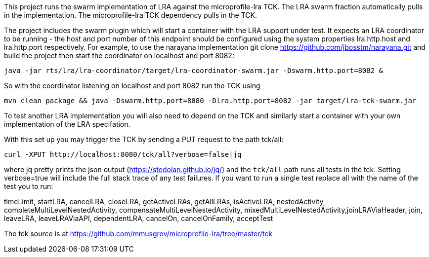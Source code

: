This project runs the swarm implementation of LRA against the microprofile-lra TCK.
The LRA swarm fraction automatically pulls in the implementation.
The microprofile-lra TCK dependency pulls in the TCK.

The project includes the swarm plugin which will start a container with the LRA support under test. It expects an LRA coordinator to be running - the host and port number of this endpoint should be configured using the system properties lra.http.host and lra.http.port respectively. For example,
to use the narayana implementation git clone https://github.com/jbosstm/narayana.git and build the project then start the coordinator on localhost and port 8082:

  java -jar rts/lra/lra-coordinator/target/lra-coordinator-swarm.jar -Dswarm.http.port=8082 &

So with the coordinator listening on localhost and port 8082 run the TCK using

  mvn clean package && java -Dswarm.http.port=8080 -Dlra.http.port=8082 -jar target/lra-tck-swarm.jar

To test another LRA implementation you will also need to depend on the TCK and similarly start a container with your own implementation of the LRA specifation. 

With this set up you may trigger the TCK by sending a PUT request to the path tck/all:

  curl -XPUT http://localhost:8080/tck/all?verbose=false|jq

where jq pretty prints the json output (https://stedolan.github.io/jq/) and the `tck/all` path runs
all tests in the tck. Setting verbose=true will include the full stack trace of any test failures.
If you want to run a single test replace all with the name of the test you to run:

timeLimit, startLRA, cancelLRA, closeLRA, getActiveLRAs, getAllLRAs, isActiveLRA, nestedActivity, completeMultiLevelNestedActivity, compensateMultiLevelNestedActivity, mixedMultiLevelNestedActivity,joinLRAViaHeader, join, leaveLRA, leaveLRAViaAPI, dependentLRA, cancelOn, cancelOnFamily, acceptTest

The tck source is at https://github.com/mmusgrov/microprofile-lra/tree/master/tck

